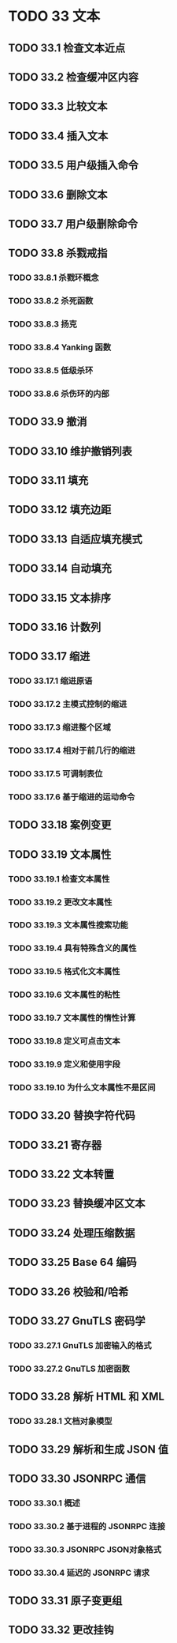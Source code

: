 #+LATEX_COMPILER: xelatex
#+LATEX_CLASS: elegantpaper
#+OPTIONS: prop:t
#+OPTIONS: ^:nil

* TODO 33 文本
** TODO 33.1 检查文本近点
** TODO 33.2 检查缓冲区内容
** TODO 33.3 比较文本
** TODO 33.4 插入文本
** TODO 33.5 用户级插入命令
** TODO 33.6 删除文本
** TODO 33.7 用户级删除命令
** TODO 33.8 杀戮戒指
*** TODO 33.8.1 杀戮环概念
*** TODO 33.8.2 杀死函数
*** TODO 33.8.3 扬克
*** TODO 33.8.4 Yanking 函数
*** TODO 33.8.5 低级杀环
*** TODO 33.8.6 杀伤环的内部
** TODO 33.9 撤消
** TODO 33.10 维护撤销列表
** TODO 33.11 填充
** TODO 33.12 填充边距
** TODO 33.13 自适应填充模式
** TODO 33.14 自动填充
** TODO 33.15 文本排序
** TODO 33.16 计数列
** TODO 33.17 缩进
*** TODO 33.17.1 缩进原语
*** TODO 33.17.2 主模式控制的缩进
*** TODO 33.17.3 缩进整个区域
*** TODO 33.17.4 相对于前几行的缩进
*** TODO 33.17.5 可调制表位
*** TODO 33.17.6 基于缩进的运动命令
** TODO 33.18 案例变更
** TODO 33.19 文本属性
*** TODO 33.19.1 检查文本属性
*** TODO 33.19.2 更改文本属性
*** TODO 33.19.3 文本属性搜索功能
*** TODO 33.19.4 具有特殊含义的属性
*** TODO 33.19.5 格式化文本属性
*** TODO 33.19.6 文本属性的粘性
*** TODO 33.19.7 文本属性的惰性计算
*** TODO 33.19.8 定义可点击文本
*** TODO 33.19.9 定义和使用字段
*** TODO 33.19.10 为什么文本属性不是区间
** TODO 33.20 替换字符代码
** TODO 33.21 寄存器
** TODO 33.22 文本转置
** TODO 33.23 替换缓冲区文本
** TODO 33.24 处理压缩数据
** TODO 33.25 Base 64 编码
** TODO 33.26 校验和/哈希
** TODO 33.27 GnuTLS 密码学
*** TODO 33.27.1 GnuTLS 加密输入的格式
*** TODO 33.27.2 GnuTLS 加密函数
** TODO 33.28 解析 HTML 和 XML
*** TODO 33.28.1 文档对象模型
** TODO 33.29 解析和生成 JSON 值
** TODO 33.30 JSONRPC 通信
*** TODO 33.30.1 概述
*** TODO 33.30.2 基于进程的 JSONRPC 连接
*** TODO 33.30.3 JSONRPC JSON对象格式
*** TODO 33.30.4 延迟的 JSONRPC 请求
** TODO 33.31 原子变更组
** TODO 33.32 更改挂钩
